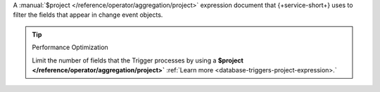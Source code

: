 A :manual:`$project </reference/operator/aggregation/project>` expression
document that {+service-short+} uses to filter the fields that appear in change
event objects.

.. tip:: Performance Optimization

   Limit the number of fields that the Trigger processes by using a 
   **$project </reference/operator/aggregation/project>`**
   :ref:`Learn more <database-triggers-project-expression>.`
